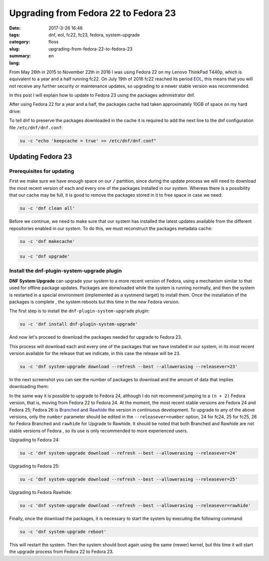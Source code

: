 Upgrading from Fedora 22 to Fedora 23
#####################################

:date: 2017-3-26 16:46
:tags: dnf, eol, fc22, fc23, fedora, system-upgrade
:category: floss
:slug: upgrading-from-fedora-22-to-fedora-23
:summary:
:lang: en

From May 26th in 2015 to November 22th in 2016 I was using Fedora 22 on my
Lenovo ThinkPad T440p, which is equivalent to a year and a half running fc22. On
July 19th of 2016 fc22 reached its period `EOL <https://fedoraproject.org/wiki/End_of_life>`_,
this means that you will not receive any further security or maintenance
updates, so upgrading to a newer stable version was recommended.

In this post I will explain how to update to Fedora 23 using the packages
administrator dnf.

.. TEASER_END

After using Fedora 22 for a year and a half, the packages cache had taken
approximately 10GB of space on my hard drive:

.. image:: /images/fc22_to_fc23/screenshot_from_2016-11-22_16-05-06.png
   :align: center

To tell dnf to preserve the packages downloaded in the cache it is required to
add the next line to the dnf configuration file ``/etc/dnf/dnf.conf``:

.. code-block:: console

    su -c "echo 'keepcache = true' >> /etc/dnf/dnf.conf"

Updating Fedora 23
==================

Prerequisites for updating
--------------------------

First we make sure we have enough space on our ``/`` partition, since during
the update process we will need to download the most recent version of each and
every one of the packages installed in our system. Whereas there is a
possibility that our cache may be full, it is good to remove the packages stored
in it to free space in case we need:

.. code-block:: console

    su -c 'dnf clean all'

Before we continue, we need to make sure that our system has installed the
latest updates available from the different repositories enabled in our system.
To do this, we must reconstruct the packages metadata cache:

.. code-block:: console

    su -c 'dnf makecache'

.. image:: /images/fc22_to_fc23/screenshot_from_2016-11-22_17-23-27.png
   :align: center

.. code-block:: console

    su -c 'dnf upgrade'

Install the dnf-plugin-system-upgrade plugin
--------------------------------------------

**DNF System Upgrade** can upgrade your system to a more recent version of
Fedora, using a mechanism similar to that used for offline package updates.
Packages are donwloaded while the system is running normally, and then the
system is restarted in a special environment (implemented as a systmend
target) to install them. Once the installation of the packages is complete
, the system reboots but this time in the new Fedora version.

The first step is to install the ``dnf-plugin-system-upgrade`` plugin:

.. code-block:: console

    su -c 'dnf install dnf-plugin-system-upgrade'

And now let's proceed to download the packages needed for upgrade to Fedora 23.

This process will download each and every one of the packages that we have
installed in our system, in its most recent version available for the release
that we indicate, in this case the release will be ``23``.

.. code-block:: console

    su -c 'dnf system-upgrade download --refresh --best --allowerasing --releasever=23'

In the next screenshot you can see the number of packages to download and the
amount of data that implies downloading them:

.. image:: /images/fc22_to_fc23/screenshot_from_2016-11-22_17-34-42.png
   :align: center

In the same way it is possible to upgrade to Fedora 24, although I do not
recommend jumping to a ``(n + 2)`` Fedora version, that is, moving from Fedora
22 to Fedora 24. At the moment, the most recent stable versions are Fedora 24
and Fedora 25; Fedora 26 is `Branched <https://fedoraproject.org/wiki/Releases/Branched>`_
and `Rawhide <https://fedoraproject.org/wiki/Releases/Rawhide>`_ the version in
continuous development. To upgrade to any of the above versions, only the ``number``
parameter should be edited in the ``--releasever=number`` option, 24 for fc24,
25 for fc25, 26 for Fedora Branched and ``rawhide`` for Upgrade to Rawhide. It
should be noted that both Branched and Rawhide are not stable versions of Fedora
, so its use is only recommended to more experienced users.

Upgrading to Fedora 24:

.. code-block:: console

    su -c 'dnf system-upgrade download --refresh --best --allowerasing --releasever=24'

Upgrading to Fedora 25:

.. code-block:: console

    su -c 'dnf system-upgrade download --refresh --best --allowerasing --releasever=25'

Upgrading to Fedora Rawhide:

.. code-block:: console

    su -c 'dnf system-upgrade download --refresh --best --allowerasing --releasever=rawhide'

Finally, once the download the packages, it is necessary to start the system by
executing the following command:

.. code-block:: console

    su -c 'dnf system-upgrade reboot'

This will restart the system. Then the system should boot again using the same
(newer) kernel, but this time it will start the upgrade process from Fedora 22
to Fedora 23.
